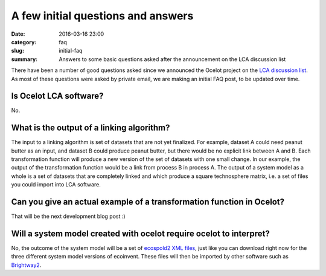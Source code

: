 A few initial questions and answers
###################################

:date: 2016-03-16 23:00
:category: faq
:slug: initial-faq
:summary: Answers to some basic questions asked after the announcement on the LCA discussion list

There have been a number of good questions asked since we announced the Ocelot project on the `LCA discussion list <https://www.pre-sustainability.com/lca-discussion-list>`__. As most of these questions were asked by private email, we are making an initial FAQ post, to be updated over time.

Is Ocelot LCA software?
=======================

No.

What is the output of a linking algorithm?
==========================================

The input to a linking algorithm is set of datasets that are not yet finalized. For example, dataset A could need peanut butter as an input, and dataset B could produce peanut butter, but there would be no explicit link between A and B. Each transformation function will produce a new version of the set of datasets with one small change. In our example, the output of the transformation function would be a link from process B in process A. The output of a system model as a whole is a set of datasets that are completely linked and which produce a square technosphere matrix, i.e. a set of files you could import into LCA software.

Can you give an actual example of a transformation function in Ocelot?
======================================================================

That will be the next development blog post :)

Will a system model created with ocelot require ocelot to interpret?
====================================================================

No, the outcome of the system model will be a set of `ecospold2 XML files <http://www.ecoinvent.org/data-provider/data-provider-toolkit/ecospold2/ecospold2.html>`__, just like you can download right now for the three different system model versions of ecoinvent. These files will then be imported by other software such as `Brightway2 <https://brightwaylca.org/>`__.
